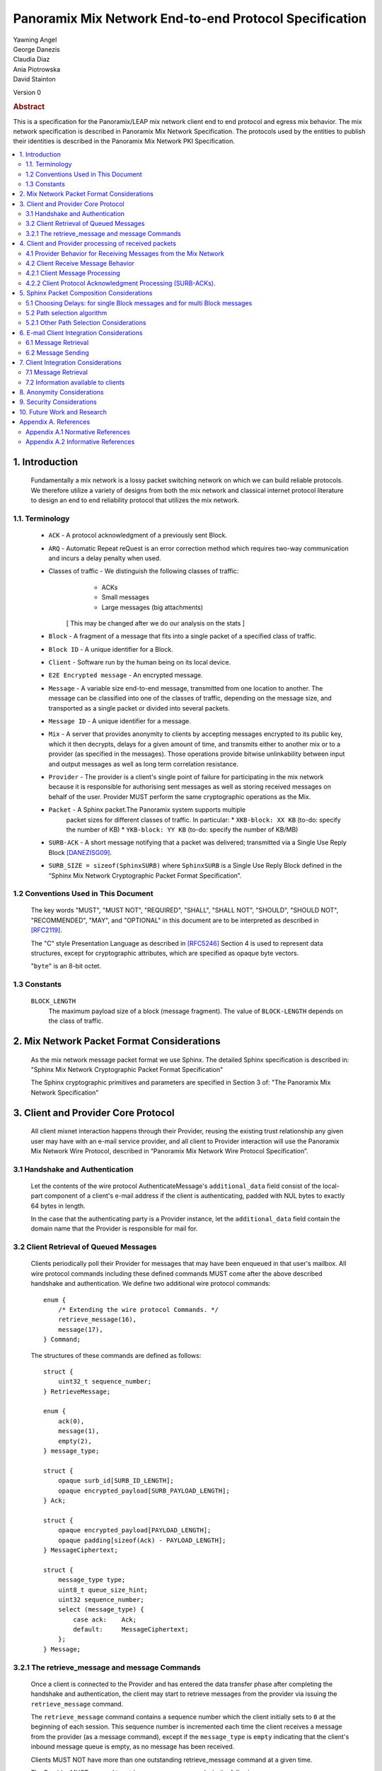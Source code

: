Panoramix Mix Network End-to-end Protocol Specification
*******************************************************

| Yawning Angel
| George Danezis
| Claudia Diaz
| Ania Piotrowska
| David Stainton

Version 0

.. rubric:: Abstract

This is a specification for the Panoramix/LEAP mix network client
end to end protocol and egress mix behavior. The mix network
specification is described in Panoramix Mix Network Specification.
The protocols used by the entities to publish their identities is
described in the Panoramix Mix Network PKI Specification.

.. contents:: :local:

1. Introduction
===============

   Fundamentally a mix network is a lossy packet switching network on
   which we can build reliable protocols. We therefore utilize a
   variety of designs from both the mix network and classical internet
   protocol literature to design an end to end reliability protocol
   that utilizes the mix network.

1.1. Terminology
----------------

   * ``ACK`` - A protocol acknowledgment of a previously sent Block.

   * ``ARQ`` - Automatic Repeat reQuest is an error correction method
     which requires two-way communication and incurs a delay penalty
     when used.

   * Classes of traffic - We distinguish the following classes of traffic:
			  * ACKs
			  * Small messages
			  * Large messages (big attachments)

	[ This may be changed after we do our analysis on the stats ]

   * ``Block`` - A fragment of a message that fits into a single packet
     of a specified class of traffic.

   * ``Block ID`` - A unique identifier for a Block.

   * ``Client`` - Software run by the human being on its local device.

   * ``E2E Encrypted message`` - An encrypted message.

   * ``Message`` - A variable size end-to-end message, transmitted from
     one location to another. The message can be classified into one
     of the classes of traffic, depending on the message size, and transported
     as a single packet or divided into several packets.

   * ``Message ID`` - A unique identifier for a message.

   * ``Mix`` - A server that provides anonymity to clients by accepting
     messages encrypted to its public key, which it then decrypts,
     delays for a given amount of time, and transmits either to
     another mix or to a provider (as specified in the messages). Those
     operations provide bitwise unlinkability between input and output
     messages as well as long term correlation resistance.

   * ``Provider`` - The provider is a client's single point of failure for
     participating in the mix network because it is responsible for
     authorising sent messages as well as storing received messages on
     behalf of the user. Provider MUST perform the same cryptographic
     operations as the Mix.

   * ``Packet`` - A Sphinx packet.The Panoramix system supports multiple
              packet sizes for different classes of traffic. In particular:
	      * ``XKB-block: XX KB`` (to-do: specify the number of KB)
	      * ``YKB-block: YY KB`` (to-do: specify the number of KB/MB)

   * ``SURB-ACK`` - A short message notifying that a packet was delivered;
     transmitted via a Single Use Reply Block [DANEZISG09]_.

   * ``SURB_SIZE = sizeof(SphinxSURB)`` where ``SphinxSURB`` is a Single Use
     Reply Block defined in the “Sphinx Mix Network Cryptographic
     Packet Format Specification”.

1.2 Conventions Used in This Document
-------------------------------------

   The key words "MUST", "MUST NOT", "REQUIRED", "SHALL", "SHALL NOT",
   "SHOULD", "SHOULD NOT", "RECOMMENDED", "MAY", and "OPTIONAL" in this
   document are to be interpreted as described in [RFC2119]_.

   The "C" style Presentation Language as described in [RFC5246]_
   Section 4 is used to represent data structures, except for
   cryptographic attributes, which are specified as opaque byte
   vectors.

   "``byte``" is an 8-bit octet.

1.3 Constants
-------------

   ``BLOCK_LENGTH``
        The maximum payload size of a block (message fragment).
        The value of ``BLOCK-LENGTH`` depends on the class of traffic.

2. Mix Network Packet Format Considerations
===========================================

   As the mix network message packet format we use Sphinx.
   The detailed Sphinx specification is described in:
   "Sphinx Mix Network Cryptographic Packet Format Specification"

   The Sphinx cryptographic primitives and parameters are specified in
   Section 3 of: "The Panoramix Mix Network Specification"

3. Client and Provider Core Protocol
====================================

   All client mixnet interaction happens through their Provider,
   reusing the existing trust relationship any given user may have
   with an e-mail service provider, and all client to Provider
   interaction will use the Panoramix Mix Network Wire Protocol,
   described in “Panoramix Mix Network Wire Protocol Specification”.

3.1 Handshake and Authentication
--------------------------------

   Let the contents of the wire protocol AuthenticateMessage's
   ``additional_data`` field consist of the local-part component of a
   client's e-mail address if the client is authenticating, padded
   with NUL bytes to exactly 64 bytes in length.

   In the case that the authenticating party is a Provider instance,
   let the ``additional_data`` field contain the domain name that the
   Provider is responsible for mail for.

3.2 Client Retrieval of Queued Messages
---------------------------------------

   Clients periodically poll their Provider for messages that may have
   been enqueued in that user's mailbox. All wire protocol commands
   including these defined commands MUST come after the above
   described handshake and authentication. We define two additional
   wire protocol commands::

      enum {
          /* Extending the wire protocol Commands. */
          retrieve_message(16),
          message(17),
      } Command;

   The structures of these commands are defined as follows::

      struct {
          uint32_t sequence_number;
      } RetrieveMessage;

      enum {
          ack(0),
          message(1),
          empty(2),
      } message_type;

      struct {
          opaque surb_id[SURB_ID_LENGTH];
          opaque encrypted_payload[SURB_PAYLOAD_LENGTH];
      } Ack;

      struct {
          opaque encrypted_payload[PAYLOAD_LENGTH];
          opaque padding[sizeof(Ack) - PAYLOAD_LENGTH];
      } MessageCiphertext;

      struct {
          message_type type;
          uint8_t queue_size_hint;
          uint32 sequence_number;
          select (message_type) {
              case ack:    Ack;
              default:     MessageCiphertext;
          };
      } Message;

3.2.1 The retrieve_message and message Commands
-----------------------------------------------

   Once a client is connected to the Provider and has entered the data
   transfer phase after completing the handshake and authentication, the
   client may start to retrieve messages from the provider via issuing
   the ``retrieve_message`` command.

   The ``retrieve_message`` command contains a sequence number which the
   client initially sets to ``0`` at the beginning of each session. This
   sequence number is incremented each time the client receives a message
   from the provider (as a message command), except if the ``message_type``
   is ``empty`` indicating that the client's inbound message queue is
   empty, as no message has been received.

   Clients MUST NOT have more than one outstanding retrieve_message
   command at a given time.

   The Provider MUST respond to retrieve_message commands, in the
   following manner:

    1. Validate that the ``sequence_number`` is in the expected range, and
       that there are no other ``retrieve_message`` commands originating
       from a particular session being serviced. If the ``sequence_number``
       is unexpected, or the client is issuing multiple
       ``retrieve_message`` commands, the session MUST be terminated.

    2. If the sequence_number has been incremented, indicating that
       the client has received the last ``message`` reply, remove the 0th
       message from the client's message queue and delete it securely.

    3. Send a message command as a response, with the following values
       for the ``Message`` fields (as the command's payload).

          ``type`` - The type of the message that is being transported.

          ``queue_size_hint`` - The size of the client's inbound message
                 queue, excluding the message currently being sent,
                 clamped to 255.

          ``sequence_number`` - The sequence number of the retrieve_message.

          If the 0th message is a SURB-ACK:

             ``surb_id`` - The SURB's identifier taken from the
                       SURBReplyCommand in the Sphinx packet header
                       that delivered the SURB.

          If the message type empty, a ``MessageCiphertext`` is still
          embedded in the Message structure, however the contents MUST
          be zero filled (filled with ``0x00`` bytes).

   Clients MAY use the ``queue_size_hint`` to determine if additional
   retreive_message commands should be issued soon, or if they can
   delay the next retreive_message under the assumption that the queue
   is empty.

   Providers SHOULD attempt to service ``retrieve_message`` commands in a
   timely manner.

4. Client and Provider processing of received packets
=====================================================

   This section describes the protocol that reliably transmits
   messages across the mix network to the destination Provider.

   It is assumed that all clients have a long lived X25519 keypair, the
   public component of which is known in advance to all peers who wish
   to communicate securely with them. How to distribute such keying
   information is beyond the scope of this document.

   Messages begin at the sender as byte strings containing an e-mail
   in the Internet Message Format (IMF) [RFC5322]_.

   (XXX/ya: Should we make clients set any header fields, or reserve
    header fields for use by the recipient?)

   Preparing a message for transport takes the following steps:

    1. The message is fragmented into block(s).

       The block structure is as follows::

          struct {
              opaque message_id[16];
              uint16_t total_blocks;
              uint16_t block_id;
              uint32_t block_length;
              opaque block[block_length];
              opaque padding[BLOCK_LENGTH-block_length]; /* 0x00s */
          } Block;

       Where:

          ``message_id`` - A unique identifier, consistent across all
                       Block(s) belonging to a given message.

          ``total_blocks`` - The number of Block(s) that make up the fully
                         reassembled message.

          ``block_id``     - The sequence number of the Block as a
                         component of a stream of Block(s) making up
                         a message, starting at ``0``.

          ``block_length`` - The length of the Block's message fragment.

          ``block``        - The Block's message fragment.

          ``padding``      - Padding, applied to the terminal Block.

      The padding if any MUST contain ``0x00s`` (ie: be zero padded).

      The ``message_id`` SHOULD be trivially collision resistant, and
      SHOULD NOT be reused while there is a possibility that the
      recipient can end up Block(s) belonging to multiple messages
      with a colliding ``message_id``.

    2. Encrypt and authenticate each block.

       Each Block is encrypted and authenticated as a Noise protocol
       [NOISE]_ handshake plus transport message, using the recipient's
       long term X25519 public key, the sender's long term X25519
       keypair, and a freshly generated ephemeral X25519 keypair.

       ``Noise_X_25519_ChaChaPoly_Blake2b`` is used as the Noise protocol
       name and parameterization for the purpose of Block encryption.

       Let the encrypted and authenticated Block be refered to as the
       following::

          struct {
              /* Noise protocol fields. */
              opaque noise_e[32];     /* The Noise handshake `e`. */
              opaque noise_s_mac[16]; /* The Noise handshake `s` MAC. */
              opaque noise_s[32];     /* The Noise handshake `s`. */
              opaque noise_mac[16];   /* The Noise ciphertext MAC. */

              opaque ciphertext[BLOCK_LENGTH];
          } BlockCiphertext;

    3. Derive the path(s) and delays for each block.

       Prior to the creation of the Sphinx packet(s) that will transport
       each message, it is necessary to pre-calculate the forward and
       optional return path(s), for each BlockCiphertext and it's
       optional associated SURB-ACK.

       While the sender's provider is not, strictly speaking a "mix", it
       will apply Sphinx packet processing as if it is a mix, and
       therefore MUST have a delay.

       The recipient's provider MUST NOT have a delay.

       See :ref:`Section 5.1 <5.1>` and :ref:`Section 5.2 <5.2>` for details.

    4. (Optional) Create the SURB-ACK's Single Use Reply Block for each block.
       
       To allow for reliable transmission we use acknowledgments
       encapsulated in the Single-User Reply Blocks (SURB) of the Sphinx
       packet format (see “The Sphinx Packet Format Specification”).
       We refer to these as SURB-ACKs.

       In order to create a SURB-ACK the Client uses the input obtained
       from the PKI with all the addresses and public keys of the nodes,
       where nodes include both providers and mixes.

       The new path and set of delays for each SURB-ACK are selected independently
       following Step 4.

       This SURB-ACK is included in the Sphinx packet of the forward message,
       in the payload that is received by the egress provider.

    5. Assemble each BlockCiphertext and (Optional) SURBs into Sphinx
       packet payload.

       Let the Sphinx packet payload consist of the following::

          struct {
             uint8_t flags;
             uint8_t reserved; /* Set to 0x00. */
             select (flags) {
             case 0:
                 opaque padding[sizeof(SphinxSURB)];
             case 1:
                 SphinxSURB surb;
             }
             BlockCiphertext ciphertext[];
          } BlockSphinxPlaintext;

       All non-terminal hops MUST have a ``NodeDelayCommand`` and ``NextNodeHopCommand``
       command in the per-hop routing command vector.

       The terminal hop for all forward Sphinx packets MUST have a
       recipient command in the per-hop routing command vector
       containing the recipient's identifier (the local-part of the
       recipient's e-mail address).

       The terminal hop of all SURB-ACKs MUST have a recipient command
       in the per-hop command vector containing the sender's
       identifier, and additionally have a surb_reply command containing
       the ID of the SURB.

    6. Send each Sphinx packet via the ``send_packet`` command.

       Each Sphinx packet is then send out via the sender's Provider
       into the mixnet, using the ``send_packet`` wire protocol command.

       The sender SHOULD impose a random delay between each packet,
       and if the sender chooses to implement this functionality such
       delay MUST be factored into the path and delay derivation done
       in step 3.

    7. (Optional) Retransmit lost blocks as needed.

       If the SURB-ACK functionality is used, the sender will receive
       a SURB, containing an ACK, per block from the recipient's
       provider signalling that the Sphinx packet has arrived,
       was successfully processed, and queued for delivery to the recipient.

       As the sender specifies all mixing delays in advance, the time
       that a SURB-ACK should arrive for any given block is known to
       reasonable accuracy in advance.

       If the sender determines that a Sphinx packet was lost (for
       example by the lack of a SURB-ACK at around the expected time,
       factoring in potential additional network delays), it SHOULD
       retransmit the block. The exact ARQ strategy used to determine
       when a block is considered lost, and which blocks to retransmit
       is left up to the implementation, however the following rules
       MUST be obeyed:

        * All retransmitted blocks MUST be re-encrypted, and have a
          entirely new set of paths and delays. In simple terms, this
          means re-doing the packet creation/transmission from step 2
          for each retransmitted block.

        * Senders MUST NOT retransmit blocks at a rate faster than one
          block per 3 seconds.

        * Senders MUST NOT attempt to retransmit blocks indefinitely,
          and instead give up on the entire message after it fails to
          arrive after a certain number of retransmissions.

4.1 Provider Behavior for Receiving Messages from the Mix Network
-----------------------------------------------------------------

   All Providers MUST accept inbound connections from the final layer
   of the mix network, and receive Sphinx packets.  Upon receiving a
   Sphinx packet, the provider MUST do the following things:

    1. Unwrap the Sphinx packet.

       All unwrapped packets MUST have at least a recipient command in
       the per-hop command vector specifying which client the packet
       is destined for.

       Providers MUST discard all packets that are either missing
       recipient information, or that are addressed to unknown
       recipients with no additional processing.

    2. Handle the unwrapped packet.

       Iff the Sphinx packet did not have a ``surb_reply`` command in the
       per-hop command vector, then the payload MUST be interpreted as
       a ``BlockSphinxPlaintext`` as follows:

        1. The Provider queues the packet's ciphertext field for
           later delivery to the client (via the retrieval mechanism
           specified in section 3.2).

        2. After the ciphertext has been queued into persistent
           storage, the Provider MUST generate the ack’s payload,
	   concatenate with the received SURB-ACK header and
	   transmit a SURB-ACK, iff the ``BlockSphinxPlaintext``'s
           flags is equal to ``1``, and a valid SURB is present in
           the payload.

           The SURB-ACK payload MUST be completely zero filled (contain
           only ``0x00`` bytes).

        Providers MUST NOT generate and transmit a SURB-ACK unless
        the ciphertext has been successfully queued for delivery.

      Iff the Sphinx packet has a ``surb_reply`` command in the per-hop
      command vector, then the entire Sphinx packet payload, along
      with the ``surb_id`` value from the ``surb_reply`` command is queued
      for later delivery to the client.

4.2 Client Receive Message Behavior
-----------------------------------

   Clients periodically poll their Provider with a retreive_message
   command. This section describes the client behavior upon receiving
   messages from their Provider, based on type. /*Ania: type of what? */

4.2.1 Client Message Processing
-------------------------------

   When a client receives an inbound message from their provider,
   denoted as such by virtue of not being a SURB payload, the
   ciphertext will contain a BlockCiphertext, that is first decrypted
   as per the Noise protocol using the private component of their long
   term X25519 keypair, into a Block.

   It is then each client's responsibility to:

    * Queue, and reassemble multi-block messages as necessary based on
      the BlockCiphertext `s` field (sender's long term public key),
      and the ``message_id``, ``total_blocks``, and ``block_id`` fields in the Block
      structure.

      When reassembling messages, the values of ``s``, ``message_id``, and
      ``total_blocks`` are fixed for any given distinct message. All
      differences in those fields across Blocks MUST be interpreted as
      the Blocks belonging to different messages.

      It is important to keep in mind that both the message and ACK
      delivery mechanisms are fundamentally unreliable, and that it is
      possible to receive blocks containing identical payload in the
      event of a spurious transmission. Clients MUST validate that such
      Blocks (overlapping ``block_id``) are in fact spurious retransmissions
      by doing a bitwise compare of the block payloads, and take
      appropriate action such as warning the user if an anomaly is
      detected.

    * Present the IMF format message to the user.

   Clients MUST discard messages that fail to authenticate or decrypt,
   and MUST warn the user at a minimum, if the long term public key
   used by the sender to encrypt messages is different from a previously
   known value.

   Clients MAY impose a reasonable deadline for the reassembly process,
   after which partially received messages are discarded.

   (XXX/ya: Should we mandate that clients insert something like:

    `X-Panoramix-Sender: <Base64(s)>` as a header?
   )

4.2.2 Client Protocol Acknowledgment Processing (SURB-ACKs).
------------------------------------------------------------

   When a client receives a message from their provider carrying a SURB
   payload, the message is a SURB-ACK for a Block that the client
   previously sent, signaling that the recipient's provider has received
   and queued the Block successfully.

   The SURB ID is used to identify which Block the SURB-ACK corresponds
   to, along with the SURB payload decryption key (generated at the time
   of SURB creation).

   Clients MUST discard SURB-ACKs corresponding to unknown Blocks, and
   MUST discard SURB-ACKs with invalid (non-zero filled) payload, with
   no additional processing.

(XXX/ya: This is specified in the message sending behavior, does it also 
 need to be here?

   Ordinarily, reliable protocols MUST use exponential backoff for
   retransmissions [CONGAVOID]_ [SMODELS]_ [RFC896]_, however if and only
   if the round trip time is greater than X seconds then exponential
   backoff is not needed. [XXX CITATION NEEDED!]
)

5. Sphinx Packet Composition Considerations
===========================================

   Here we describe important facets of how clients construct Sphinx
   packets. This section assumes the client interacts with the mix
   network PKI as well as a universal time facility (rough time).

.. _5.1:

5.1 Choosing Delays: for single Block messages and for multi Block messages
---------------------------------------------------------------------------

   The Client generates a delay for the ingress provider and for each
   of the mixes in the route,  though not for the egress provider.
   The delays are drawn from the exponential distribution
   independently for each node. For a class of traffic ``TRAFFIC_X``,
   the parameter ``LAMBDA_X``, which is the inverse of the mean of the exponential
   distribution in milliseconds, is public by the mix network PKI
   and the same for all clients. Given ``LAMBDA_X``, the sender just draws
   a random value from ``Exp(LAMBDA_X)``.

XXX/ya: Shouldn't this be up to the client?  The sender's provider delays
 the way this is speced out now... Design required here I think.

   For multi-Block messages, the client trickles the Blocks rather
   than sending them all in a burst.  This mitigates e2e correlation
   attacks that look at bursts of multiple sent/received packets, and
   use that information to link the sender and receiver of a
   multi-Block message.

.. _5.2:

5.2 Path selection algorithm
----------------------------

   The path selection algorithm is composed of four steps:

    1. Sample all forward and SURB delays.

    2. Ensure total delays doesn't exceed ``(time_till next_epoch) +
       2 * epoch_duration``, as keys are only published 3 epochs in
       advance.

    3. Pick forward and SURB mixes (Section 5.2.1).

    4. Ensure that the forward and SURB mixes have a published key that
       will allow them to decrypt the packet at the time of it's expected
       arrival.

   If either step 2 or 4 fails due to lack of keying, or excessive delay,
   the entire path selection process MUST be restarted from the beginning.

5.2.1 Other Path Selection Considerations
-----------------------------------------

   The route contains the ingress and egress providers and a sequence
   of randomly selected mixes. The sequence of mixes is chosen independently
   for each Block.

   Panoramix uses the Layered topology, thus the selected path MUST
   contain one and only one mix per layer, and MUST traverse all layers.
   Within a layer, the mix is selected with probability proportional to
   its bandwidth/capacity. Thus, if a mix has a fraction ``f`` of the total
   capacity of its layer, it will be selected with probability ``f``.

6. E-mail Client Integration Considerations
===========================================

   The e-mail client is a distinct component from the mix network
   client because we want to avoid having to heavily modify an e-mail
   client just to get it to work with our mix network. Instead we
   outline an e-mail integration strategy below. The main
   functionalities of a mix network client are:

      1. send a message,

      2. download the encrypted messages stored by the
         egress provider,

      3. decrypt the messages using the private
         key (or universal private key if the client do not have a
         key, or if the sender didn't know the client's key),

      4. reassemble multi-Block messages.

6.1 Message Retrieval
---------------------

   A local POP service can act as the mix network client, and decrypt
   the final layer of Sphinx packet encryption.  The K9-Mail and other
   e-mail clients will download plaintext e-mail from this service.  In
   this way we avoid having to make large code changes to existing
   e-mail clients.

6.2 Message Sending
-------------------

   A local SMTP proxy will perform the Sphinx encryption; the user's
   e-mail client will send messages to this local proxy. This avoids
   having to perform the Sphinx encryption natively in the e-mail
   client.

7. Client Integration Considerations
====================================

   This section specifies additional design considerations other than
   the core reliability protocol design.

7.1 Message Retrieval
---------------------

   The mix network client component can utilize any of the above
   mentioned reliability protocol and therefore can receive:

      * a single Block message
      * a multi-Block message

7.2 Information available to clients
------------------------------------

   Clients download Mix Descriptors from the PKI, also known as the
   Mix Directory Authority service.  More details about the PKI system
   and the Mix Descriptors can be found in the Panoramix Mix Network
   PKI Specification.

   Clients will have the following information available to them:

      * Panoramix Mix Network Parameters via the PKI:
         * topology information,
         * packet sizes for different classes of traffic,
         * parameter of the exponential delay (lambda) for Poisson mix
           strategy [KESDOGAN98]_, [LOOPIX17]_
         * the list of public keys and addresses of the providers,
	 * the list of public keys and addresses of the active mixes,

      * Mix Network Consensus Document containing Mix Descriptors as
        described in the Panoramix Mix Network PKI Specification

      * Current mix network time via Rough Time protocol with mixes

8. Anonymity Considerations
===========================

   * The reliability protocol will allow for active confirmation
     attacks, especially if using ARQ schemes which are more efficient
     than Stop and Wait ARQ. [CYA2013]_

   * Between two communicating parties at least one Provider must be
     honest to maintain send/receiver anonymity with respect to third
     party observers.

   * Usage of SURBs for message ACKs present deanonymization
     vulnerability via compulsion attacks. We can later build defences
     against these attacks. [COMPULS05]_

   * There is no specified defence against n-1 attacks [TRICKLE02]_ at
     this time. In future versions we may utilize decoy traffic or
     heartbeat traffic to detect such attacks. [HEARTBEAT03]_

9. Security Considerations
==========================

   * Client endpoint public keys must be distributed in order to
     maintain confidentiality and integrity.

10. Future Work and Research
============================

   * change the path selection algorithm to use legal jurisdictional
     region awareness for increasing the cost of compulsion attacks.
   * Mitigate known active confirmation attacks?
   * End to End Forward Secrecy [PETMAIL15]_
   * make bulk transfers go faster using Selective Repeat ARQ and
     Go-Back-N ARQ
   * make bulk transfers go faster using forward error correction

Appendix A. References
======================

Appendix A.1 Normative References
---------------------------------

.. [RFC2119]  Bradner, S., "Key words for use in RFCs to Indicate
              Requirement Levels", BCP 14, RFC 2119,
              DOI 10.17487/RFC2119, March 1997,
              <http://www.rfc-editor.org/info/rfc2119>.

.. [RFC5246]  Dierks, T. and E. Rescorla, "The Transport Layer Security
              (TLS) Protocol Version 1.2", RFC 5246,
              DOI 10.17487/RFC5246, August 2008,
              <http://www.rfc-editor.org/info/rfc5246>.

.. [RFC5322]  Resnick, P., Ed., "Internet Message Format", RFC 5322,
              DOI 10.17487/RFC5322, October 2008,
              <https://www.rfc-editor.org/info/rfc5322>.

.. [NOISE]    Perrin, T., "The Noise Protocol Framework", May 2017,
              <https://noiseprotocol.org/noise.pdf>.

Appendix A.2 Informative References
-----------------------------------

.. [DANEZISG09]  Danezis, G., Goldberg, I., "Sphinx: A Compact and
                 Provably Secure Mix Format", DOI 10.1109/SP.2009.15,
                 May 2009, <http://research.microsoft.com/en-us/um/people/gdane/papers/sphinx-eprint.pdf>.

.. [CYA2013]  Geddes, J., Schuchard, M., Hopper, N., "Cover Your ACKs:
              Pitfalls of CovertChannel Censorship Circumvention",
              <https://www-users.cs.umn.edu/~hopper/ccs13-cya.pdf>.

.. [COMPULS05]  Danezis, G., Clulow, J., "Compulsion Resistant Anonymous Communications",
                Proceedings of Information Hiding Workshop, June 2005,
                <https://www.freehaven.net/anonbib/cache/ih05-danezisclulow.pdf>.

.. [HEARTBEAT03]  Danezis, G., Sassaman, L., "Heartbeat Traffic to Counter (n-1) Attacks",
                  Proceedings of the Workshop on Privacy in the Electronic Society, October 2003,
                  <https://www.freehaven.net/anonbib/cache/danezis:wpes2003.pdf>.

.. [TRICKLE02]  Serjantov, A., Dingledine, R., Syverson, P., "From a Trickle to
                a Flood: Active Attacks on Several Mix Types", Proceedings of
                Information Hiding Workshop, October 2002,
                <https://www.freehaven.net/anonbib/cache/trickle02.pdf>.

.. [PETMAIL15]  Warner, B., "Petmail mailbox-server delivery protocol",
                Proceedings of Brian Warner's blog, July 2015,
                <http://www.lothar.com/blog/53-petmail-delivery/>.

.. [CONGAVOID] Jacobson, V., Karels, M., "Congestion Avoidance and Control",
               Symposium proceedings on Communications architectures and protocols,
               November 1988, <http://ee.lbl.gov/papers/congavoid.pdf>.

.. [SMODELS]  Kelly, F., "Stochastic Models of Computer Communication Systems",
              Journal of the Royal Statistical Society, 1985,
              <http://www.yaroslavvb.com/papers/notes/kelly-stochastic.pdf?
origin=publication_detail>.

.. [RFC896]  Nagle, J., "Congestion Control in IP/TCP Internetworks",
             January 1984, <https://tools.ietf.org/html/rfc896>.

.. [KESDOGAN98]   Kesdogan, D., Egner, J., and Büschkes, R.,
                  "Stop-and-Go-MIXes Providing Probabilistic Anonymity in an Open System."
                  Information Hiding, 1998.

.. [LOOPIX17]   Piotrowska, A., Hayes, J., Elahi, T., Meiser, S.,
                and Danezis, G., “The Loopix Anonymity System”,USENIX, August, 2017
                <https://arxiv.org/pdf/1703.00536.pdf>
